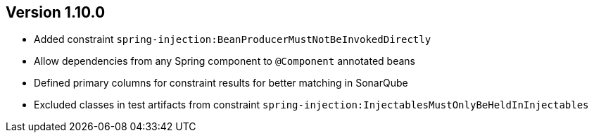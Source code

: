 ifndef::jqa-in-manual[== Version 1.10.0]
ifdef::jqa-in-manual[== Spring Plugin 1.10.0]

- Added constraint `spring-injection:BeanProducerMustNotBeInvokedDirectly`
- Allow dependencies from any Spring component to `@Component` annotated beans
- Defined primary columns for constraint results for better matching in SonarQube
- Excluded classes in test artifacts from constraint `spring-injection:InjectablesMustOnlyBeHeldInInjectables`
